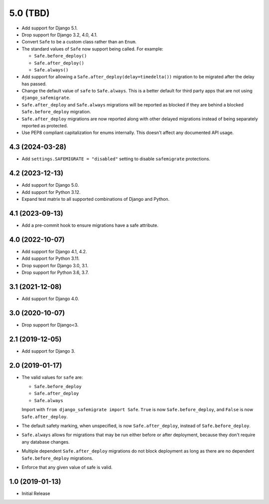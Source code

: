 5.0 (TBD)
*********

* Add support for Django 5.1.
* Drop support for Django 3.2, 4.0, 4.1.
* Convert ``Safe`` to be a custom class rather than an ``Enum``.
* The standard values of ``Safe`` now support being called. For example:

  * ``Safe.before_deploy()``
  * ``Safe.after_deploy()``
  * ``Safe.always()``
* Add support for allowing a ``Safe.after_deploy(delay=timedelta())``
  migration to be migrated after the delay has passed.
* Change the default value of ``safe`` to ``Safe.always``.
  This is a better default for third party apps that are not using
  ``django_safemigrate``.
* ``Safe.after_deploy`` and ``Safe.always`` migrations will be
  reported as blocked if they are behind a blocked ``Safe.before_deploy``
  migration.
* ``Safe.after_deploy`` migrations are now reported along with other
  delayed migrations instead of being separately reported as protected.
* Use PEP8 compliant capitalization for enums internally. This doesn't
  affect any documented API usage.

4.3 (2024-03-28)
++++++++++++++++

* Add ``settings.SAFEMIGRATE = "disabled"`` setting to disable ``safemigrate``
  protections.

4.2 (2023-12-13)
++++++++++++++++

* Add support for Django 5.0.
* Add support for Python 3.12.
* Expand test matrix to all supported combinations of Django and Python.

4.1 (2023-09-13)
++++++++++++++++

* Add a pre-commit hook to ensure migrations have a safe attribute.

4.0 (2022-10-07)
++++++++++++++++

* Add support for Django 4.1, 4.2.
* Add support for Python 3.11.
* Drop support for Django 3.0, 3.1.
* Drop support for Python 3.6, 3.7.

3.1 (2021-12-08)
++++++++++++++++

* Add support for Django 4.0.

3.0 (2020-10-07)
++++++++++++++++

* Drop support for Django<3.


2.1 (2019-12-05)
++++++++++++++++

* Add support for Django 3.

2.0 (2019-01-17)
++++++++++++++++

* The valid values for ``safe`` are:

  * ``Safe.before_deploy``
  * ``Safe.after_deploy``
  * ``Safe.always``

  Import with ``from django_safemigrate import Safe``.
  ``True`` is now ``Safe.before_deploy``,
  and ``False`` is now ``Safe.after_deploy``.
* The default safety marking, when unspecified,
  is now ``Safe.after_deploy``, instead of ``Safe.before_deploy``.
* ``Safe.always`` allows for migrations that may be run
  either before or after deployment,
  because they don't require any database changes.
* Multiple dependent ``Safe.after_deploy`` migrations do not block deployment
  as long as there are no dependent ``Safe.before_deploy`` migrations.
* Enforce that any given value of safe is valid.

1.0 (2019-01-13)
++++++++++++++++

* Initial Release
